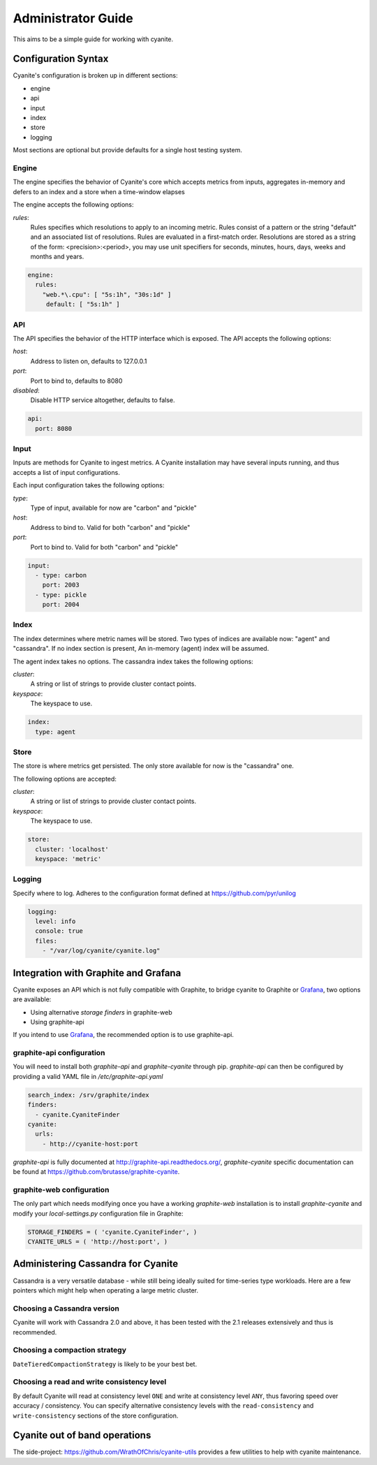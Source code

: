 .. _Administrator Guide:

Administrator Guide
===================

This aims to be a simple guide for working with cyanite.

.. _Configuration Syntax:

Configuration Syntax
--------------------

Cyanite's configuration is broken up in different sections:

- engine
- api
- input
- index
- store
- logging

Most sections are optional but provide defaults
for a single host testing system.

Engine
~~~~~~

The engine specifies the behavior of Cyanite's core
which accepts metrics from inputs, aggregates in-memory
and defers to an index and a store when a time-window
elapses

The engine accepts the following options:

*rules*:
   Rules specifies which resolutions to apply to an incoming metric.
   Rules consist of a pattern or the string "default" and an associated
   list of resolutions.
   Rules are evaluated in a first-match order. Resolutions are stored as a
   string of the form: <precision>:<period>, you may use unit specifiers
   for seconds, minutes, hours, days, weeks and months and years.

.. sourcecode:: yaml
                
   engine:
     rules:
       "web.*\.cpu": [ "5s:1h", "30s:1d" ]
        default: [ "5s:1h" ]

API
~~~

The API specifies the behavior of the HTTP interface which is exposed.
The API accepts the following options:

*host*:
   Address to listen on, defaults to 127.0.0.1
*port*:
   Port to bind to, defaults to 8080
*disabled*:
   Disable HTTP service altogether, defaults to false.

.. sourcecode:: yaml
                
  api:
    port: 8080
    

Input
~~~~~

Inputs are methods for Cyanite to ingest metrics. A Cyanite installation
may have several inputs running, and thus accepts a list of input
configurations.

Each input configuration takes the following options:

*type*:
  Type of input, available for now are "carbon" and "pickle"
*host*:
  Address to bind to. Valid for both "carbon" and "pickle"
*port*:
  Port to bind to. Valid for both "carbon" and "pickle"
  
.. sourcecode:: yaml
                
  input:
    - type: carbon
      port: 2003
    - type: pickle
      port: 2004

Index
~~~~~

The index determines where metric names will be stored.
Two types of indices are available now: "agent" and
"cassandra". If no index section is present,
An in-memory (agent) index will be assumed.

The agent index takes no options.
The cassandra index takes the following options:

*cluster*:
   A string or list of strings to provide cluster contact points.
*keyspace*:
   The keyspace to use.

.. sourcecode:: yaml
                
    index:
      type: agent

Store
~~~~~

The store is where metrics get persisted.
The only store available for now is the "cassandra"
one.

The following options are accepted:

*cluster*:
   A string or list of strings to provide cluster contact points.
*keyspace*:
   The keyspace to use.

.. sourcecode:: yaml
                
  store:
    cluster: 'localhost'
    keyspace: 'metric'

Logging
~~~~~~~

Specify where to log. Adheres to the configuration format
defined at https://github.com/pyr/unilog

.. sourcecode:: yaml
                
  logging:
    level: info
    console: true
    files:
      - "/var/log/cyanite/cyanite.log"

        
.. _Graphite Integration:

Integration with Graphite and Grafana
-------------------------------------

Cyanite exposes an API which is not fully
compatible with Graphite, to bridge cyanite
to Graphite or Grafana_, two options are available:

- Using alternative *storage finders* in graphite-web
- Using graphite-api

If you intend to use Grafana_, the recommended option
is to use graphite-api.

graphite-api configuration
~~~~~~~~~~~~~~~~~~~~~~~~~~

You will need to install both `graphite-api` and
`graphite-cyanite` through pip. `graphite-api`
can then be configured by providing a valid YAML file
in `/etc/graphite-api.yaml`

.. sourcecode:: yaml

    search_index: /srv/graphite/index
    finders:
      - cyanite.CyaniteFinder
    cyanite:
      urls:
        - http://cyanite-host:port


`graphite-api` is fully documented at http://graphite-api.readthedocs.org/,
`graphite-cyanite` specific documentation can be found at
https://github.com/brutasse/graphite-cyanite.

graphite-web configuration
~~~~~~~~~~~~~~~~~~~~~~~~~~

The only part which needs modifying once you have a working `graphite-web`
installation is to install `graphite-cyanite` and modify your
`local-settings.py` configuration file in Graphite:

.. sourcecode:: yaml

    STORAGE_FINDERS = ( 'cyanite.CyaniteFinder', )
    CYANITE_URLS = ( 'http://host:port', )
    
.. _Grafana: http://grafana.org

Administering Cassandra for Cyanite
-----------------------------------

Cassandra is a very versatile database - while still being ideally suited
for time-series type workloads. Here are a few pointers which might help when
operating a large metric cluster.

Choosing a Cassandra version
~~~~~~~~~~~~~~~~~~~~~~~~~~~~

Cyanite will work with Cassandra 2.0 and above, it has been tested
with the 2.1 releases extensively and thus is recommended.

Choosing a compaction strategy
~~~~~~~~~~~~~~~~~~~~~~~~~~~~~~

``DateTieredCompactionStrategy``  is likely to be your best bet.

Choosing a read and write consistency level
~~~~~~~~~~~~~~~~~~~~~~~~~~~~~~~~~~~~~~~~~~~

By default Cyanite will read at consistency level ``ONE`` and
write at consistency level ``ANY``, thus favoring speed over
accuracy / consistency. You can specify alternative consistency
levels with the ``read-consistency`` and ``write-consistency`` sections
of the store configuration.

Cyanite out of band operations
------------------------------

The side-project: https://github.com/WrathOfChris/cyanite-utils provides
a few utilities to help with cyanite maintenance.
